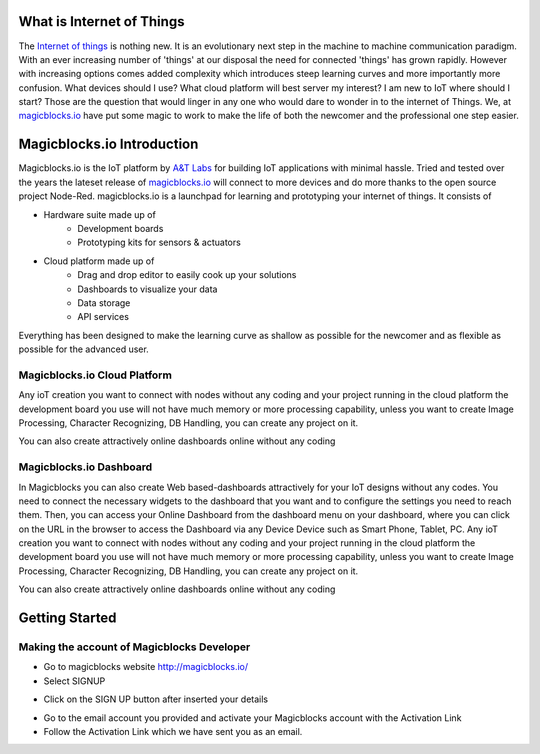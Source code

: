 .. image:: https://github.com/magicbitlk/Magicbit-Magicblocks.io/blob/master/Images/magic.jpg?raw=true?raw=true
*****************************************************
What is Internet of Things
*****************************************************

The `Internet of things <https://www.iotforall.com/what-is-iot-simple-explanation/>`_ is nothing new. It is an evolutionary next step in the machine to machine communication paradigm. With an ever increasing number of 'things' at our disposal the need for connected 'things' has grown rapidly. However with increasing options comes added complexity which introduces steep learning curves and more importantly more confusion. What devices should I use? What cloud platform will best server my interest? I am new to IoT where should I start? Those are the question that would linger in any one who would dare to wonder in to the internet of Things. We, at `magicblocks.io <http://magicblocks.io>`_ have put some magic to work to make the life of both the newcomer and the professional one step easier.

***************************
Magicblocks.io Introduction
***************************

Magicblocks.io is the IoT platform by `A&T Labs <http://atlabslanka.com>`_ for building IoT applications with minimal hassle. Tried and tested over the years the lateset release of `magicblocks.io  <http://magicblocks.io>`_
will connect to more devices and do more thanks to the open source project Node-Red.
magicblocks.io is a launchpad for learning and prototyping your internet of things. It consists of
 
- Hardware suite made up of
    - Development boards
    - Prototyping kits for sensors & actuators
- Cloud platform made up of
   -  Drag and drop editor to easily cook up your solutions
   -  Dashboards to visualize your data
   - Data storage
   - API services
Everything has been designed to make the learning curve as shallow as possible for the newcomer and as flexible as possible for the advanced user. 

.. image:: https://github.com/Magicblocks/magicblocks.io/blob/master/Images/image.png?raw=true



Magicblocks.io Cloud Platform
=============================

Any ioT creation you want to connect with nodes without any coding and your project running in the cloud platform the development board you use will not have much memory or more processing capability, unless you want to create Image Processing, Character Recognizing, DB Handling, you can create any project on it.

You can also create attractively online dashboards online without any coding

.. image:: https://github.com/Magicblocks/magicblocks.io/blob/master/Images/pasted-image-0-768x432.png?raw=true





Magicblocks.io Dashboard
========================

In Magicblocks you can also create Web based-dashboards attractively for your IoT designs without any codes. 
You need to connect the necessary widgets to the dashboard that you want and to configure the settings you need to reach them. 
Then, you can access your Online Dashboard from the dashboard menu on your dashboard, where you can click on the URL in the browser to access the Dashboard via any Device Device such as Smart Phone, Tablet, PC.
Any ioT creation you want to connect with nodes without any coding and your project running in the cloud platform the development board you use will not have much memory or more processing capability, unless you want to create Image Processing, Character Recognizing, DB Handling, you can create any project on it.

You can also create attractively online dashboards online without any coding

.. image:: https://github.com/magicbitlk/Magicbit-Magicblocks.io/blob/master/Images/pasted-image-0-768x432.png?raw=true



***************
Getting Started
***************

Making the account of Magicblocks Developer
===========================================

- Go to magicblocks website `http://magicblocks.io/ <http://magicblocks.io/>`_


- Select SIGNUP
.. image:: https://github.com/magicbitlk/Magicbit-Magicblocks.io/blob/master/Images/pasted-image-0-1-1024x576.png?raw=true

- Click on the SIGN UP button after inserted your details

.. image:: https://github.com/magicbitlk/Magicbit-Magicblocks.io/blob/master/Images/pasted-image-0-2-1024x576.png?raw=true
- Go to the email account you provided and activate your Magicblocks account with the Activation Link

- Follow the Activation Link which we have sent you as an email.

.. image:: https://github.com/magicbitlk/Magicbit-Magicblocks.io/blob/master/Images/SS1.png?raw=true
